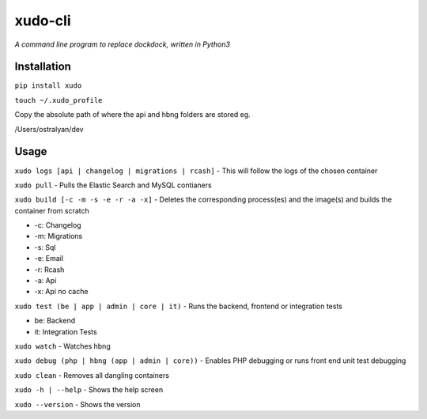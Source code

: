 xudo-cli
========

*A command line program to replace dockdock, written in Python3*

Installation
------------

``pip install xudo``

``touch ~/.xudo_profile``

Copy the absolute path of where the api and hbng folders are stored eg.

/Users/ostralyan/dev

Usage
-----

``xudo logs [api | changelog | migrations | rcash]`` - This will follow the logs of the chosen container

``xudo pull`` - Pulls the Elastic Search and MySQL contianers

``xudo build [-c -m -s -e -r -a -x]`` - Deletes the corresponding process(es) and the image(s) and builds the container from scratch

* -c: Changelog
* -m: Migrations
* -s: Sql
* -e: Email
* -r: Rcash
* -a: Api
* -x: Api no cache

``xudo test (be | app | admin | core | it)`` - Runs the backend, frontend or integration tests 

* be: Backend
* it: Integration Tests

``xudo watch`` - Watches hbng

``xudo debug (php | hbng (app | admin | core))``  - Enables PHP debugging or runs front end unit test debugging

``xudo clean`` - Removes all dangling containers

``xudo -h | --help`` - Shows the help screen

``xudo --version`` - Shows the version

